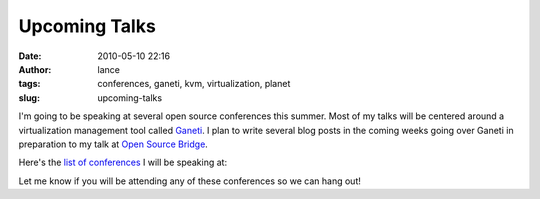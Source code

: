 Upcoming Talks
##############
:date: 2010-05-10 22:16
:author: lance
:tags: conferences, ganeti, kvm, virtualization, planet
:slug: upcoming-talks

I'm going to be speaking at several open source conferences this summer.  Most
of my talks will be centered around a virtualization management tool called
`Ganeti`_. I plan to write several blog posts in the coming weeks going over
Ganeti in preparation to my talk at `Open Source Bridge`_.

Here's the `list of conferences`_ I will be speaking at:

Let me know if you will be attending any of these conferences so we can hang
out!

.. _Ganeti: http://code.google.com/p/ganeti/
.. _Open Source Bridge: http://opensourcebridge.org
.. _list of conferences: /talks/

